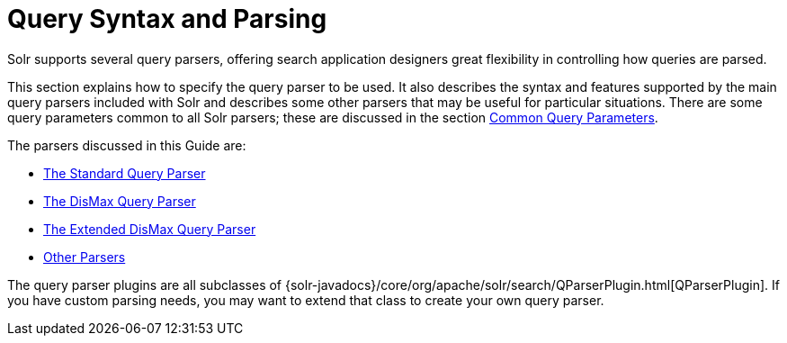= Query Syntax and Parsing
:page-children: common-query-parameters, the-standard-query-parser, the-dismax-query-parser, the-extended-dismax-query-parser, function-queries, local-parameters-in-queries, json-request-api, searching-nested-documents, spatial-search, other-parsers
// Licensed to the Apache Software Foundation (ASF) under one
// or more contributor license agreements.  See the NOTICE file
// distributed with this work for additional information
// regarding copyright ownership.  The ASF licenses this file
// to you under the Apache License, Version 2.0 (the
// "License"); you may not use this file except in compliance
// with the License.  You may obtain a copy of the License at
//
//   http://www.apache.org/licenses/LICENSE-2.0
//
// Unless required by applicable law or agreed to in writing,
// software distributed under the License is distributed on an
// "AS IS" BASIS, WITHOUT WARRANTIES OR CONDITIONS OF ANY
// KIND, either express or implied.  See the License for the
// specific language governing permissions and limitations
// under the License.

Solr supports several query parsers, offering search application designers great flexibility in controlling how queries are parsed.

This section explains how to specify the query parser to be used. It also describes the syntax and features supported by the main query parsers included with Solr and describes some other parsers that may be useful for particular situations. There are some query parameters common to all Solr parsers; these are discussed in the section <<common-query-parameters.adoc#common-query-parameters,Common Query Parameters>>.

The parsers discussed in this Guide are:

* <<the-standard-query-parser.adoc#the-standard-query-parser,The Standard Query Parser>>
* <<the-dismax-query-parser.adoc#the-dismax-query-parser,The DisMax Query Parser>>
* <<the-extended-dismax-query-parser.adoc#the-extended-dismax-query-parser,The Extended DisMax Query Parser>>
* <<other-parsers.adoc#other-parsers,Other Parsers>>

The query parser plugins are all subclasses of {solr-javadocs}/core/org/apache/solr/search/QParserPlugin.html[QParserPlugin]. If you have custom parsing needs, you may want to extend that class to create your own query parser.
